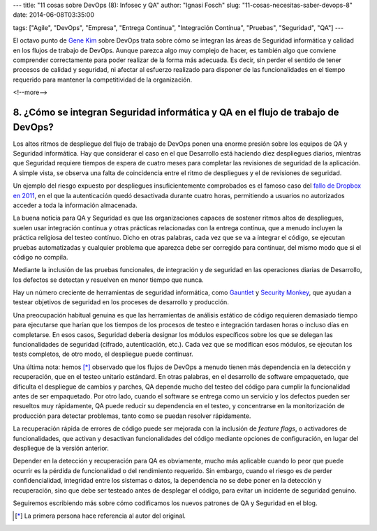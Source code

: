 ---
title: "11 cosas sobre DevOps (8): Infosec y QA"
author: "Ignasi Fosch"
slug: "11-cosas-necesitas-saber-devops-8"
date: 2014-06-08T03:35:00

tags: ["Agile", "DevOps", "Empresa", "Entrega Contínua", "Integración Contínua", "Pruebas", "Seguridad", "QA"]
---

.. image:: /images/chaos-monkey.png
   :alt: Chaos Monkey
   :align: right

El octavo punto de `Gene Kim`_ sobre DevOps trata sobre cómo se integran las áreas de Seguridad informática y calidad en los flujos de trabajo de DevOps. Aunque parezca algo muy complejo de hacer, es también algo que conviene comprender correctamente para poder realizar de la forma más adecuada. Es decir, sin perder el sentido de tener procesos de calidad y seguridad, ni afectar al esfuerzo realizado para disponer de las funcionalidades en el tiempo requerido para mantener la competitividad de la organización.

<!--more-->


8. ¿Cómo se integran Seguridad informática y QA en el flujo de trabajo de DevOps?
---------------------------------------------------------------------------------

Los altos ritmos de despliegue del flujo de trabajo de DevOps ponen una enorme presión sobre los equipos de QA y Seguridad informática. Hay que considerar el caso en el que Desarrollo está haciendo diez despliegues diarios, mientras que Seguridad requiere tiempos de espera de cuatro meses para completar las revisiones de seguridad de la aplicación. A simple vista, se observa una falta de coincidencia entre el ritmo de despliegues y el de revisiones de seguridad.

Un ejemplo del riesgo expuesto por despliegues insuficientemente comprobados es el famoso caso del `fallo de Dropbox en 2011`_, en el que la autenticación quedó desactivada durante cuatro horas, permitiendo a usuarios no autorizados acceder a toda la información almacenada.

La buena noticia para QA y Seguridad es que las organizaciones capaces de sostener ritmos altos de despliegues, suelen usar integración contínua y otras prácticas relacionadas con la entrega contínua, que a menudo incluyen la práctica religiosa del testeo contínuo. Dicho en otras palabras, cada vez que se va a integrar el código, se ejecutan pruebas automatizadas y cualquier problema que aparezca debe ser corregido para continuar, del mismo modo que si el código no compila.

Mediante la inclusión de las pruebas funcionales, de integración y de seguridad en las operaciones diarias de Desarrollo, los defectos se detectan y resuelven en menor tiempo que nunca.

Hay un número creciente de herramientas de seguridad informática, como `Gauntlet`_ y `Security Monkey`_, que ayudan a testear objetivos de seguridad en los proceses de desarrollo y producción.

Una preocupación habitual genuina es que las herramientas de análisis estático de código requieren demasiado tiempo para ejecutarse que harían que los tiempos de los procesos de testeo e integración tardasen horas o incluso días en completarse. En esos casos, Seguridad debería designar los módulos específicos sobre los que se delegan las funcionalidades de seguridad (cifrado, autenticación, etc.). Cada vez que se modifican esos módulos, se ejecutan los tests completos, de otro modo, el despliegue puede continuar.

Una última nota: hemos [*]_ observado que los flujos de DevOps a menudo tienen más dependencia en la detección y recuperación, que en el testeo unitario estándard. En otras palabras, en el desarrollo de software empaquetado, que dificulta el despliegue de cambios y parches, QA depende mucho del testeo del código para cumplir la funcionalidad antes de ser empaquetado. Por otro lado, cuando el software se entrega como un servicio y los defectos pueden ser resueltos muy rápidamente, QA puede reducir su dependencia en el testeo, y concentrarse en la monitorización de producción para detectar problemas, tanto como se puedan resolver rápidamente.

La recuperación rápida de errores de código puede ser mejorada con la inclusión de *feature flags*, o activadores de funcionalidades, que activan y desactivan funcionalidades del código mediante opciones de configuración, en lugar del despliegue de la versión anterior.

Depender en la detección y recuperación para QA es obviamente, mucho más aplicable cuando lo peor que puede ocurrir es la pérdida de funcionalidad o del rendimiento requerido. Sin embargo, cuando el riesgo es de perder confidencialidad, integridad entre los sistemas o datos, la dependencia no se debe poner en la detección y recuperación, sino que debe ser testeado antes de desplegar el código, para evitar un incidente de seguridad genuino.

Seguiremos escribiendo más sobre cómo codificamos los nuevos patrones de QA y Seguridad en el blog.

.. [*] La primera persona hace referencia al autor del original.

.. _`Gene Kim`: http://itrevolution.com/authors/gene-kim/
.. _`fallo de Dropbox en 2011`: http://news.techworld.com/security/3287206/dropbox-admits-it-suffered-serious-password-failure/)/
.. _`Gauntlet`: http://gauntlt.org/
.. _`Security Monkey`: https://github.com/Netflix/SimianArmy
.. _`#11cosasdevops`: https://twitter.com/search?q=%2311cosasdevops

